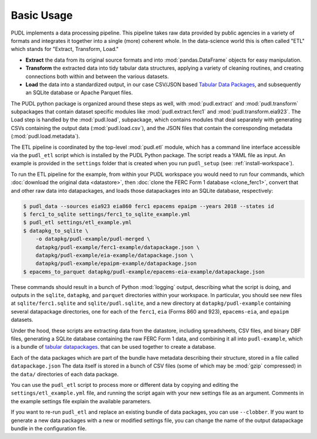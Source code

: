 ===============================================================================
Basic Usage
===============================================================================

PUDL implements a data processing pipeline. This pipeline takes raw data
provided by public agencies in a variety of formats and integrates it together
into a single (more) coherent whole. In the data-science world this is often
called "ETL" which stands for "Extract, Transform, Load."

* **Extract** the data from its original source formats and into
  :mod:`pandas.DataFrame` objects for easy manipulation.
* **Transform** the extracted data into tidy tabular data structures, applying
  a variety of cleaning routines, and creating connections both within and
  between the various datasets.
* **Load** the data into a standardized output, in our case CSV/JSON based
  `Tabular Data Packages <https://frictionlessdata.io/specs/tabular-data-package/>`__, and subsequently an SQLite database or Apache Parquet files.

The PUDL python package is organized around these steps as well, with
:mod:`pudl.extract` and :mod:`pudl.transform` subpackages that contain dataset
specific modules like :mod:`pudl.extract.ferc1` and
:mod:`pudl.transform.eia923`. The Load step is handled by the :mod:`pudl.load`,
subpackage, which contains modules that deal separately with generating CSVs
containing the output data (:mod:`pudl.load.csv`), and the JSON files that
contain the corresponding metadata (:mod:`pudl.load.metadata`).

The ETL pipeline is coordinated by the top-level :mod:`pudl.etl` module, which
has a command line interface accessible via the ``pudl_etl`` script which is
installed by the PUDL Python package. The script reads a YAML file as input.
An example is provided in the ``settings`` folder that is created when you run
``pudl_setup`` (see: :ref:`install-workspace`).

To run the ETL pipeline for the example, from within your PUDL workspace you
would need to run four commands, which
:doc:`download the original data <datastore>`, then
:doc:`clone the FERC Form 1 database <clone_ferc1>`, convert
that and other raw data into datapackages, and loads those datapackages into an
SQLite database, respectively:

.. code-block:: console

    $ pudl_data --sources eia923 eia860 ferc1 epacems epaipm --years 2018 --states id
    $ ferc1_to_sqlite settings/ferc1_to_sqlite_example.yml
    $ pudl_etl settings/etl_example.yml
    $ datapkg_to_sqlite \
        -o datapkg/pudl-example/pudl-merged \
        datapkg/pudl-example/ferc1-example/datapackage.json \
        datapkg/pudl-example/eia-example/datapackage.json \
        datapkg/pudl-example/epaipm-example/datapackage.json
    $ epacems_to_parquet datapkg/pudl-example/epacems-eia-example/datapackage.json

These commands should result in a bunch of Python :mod:`logging` output,
describing what the script is doing, and outputs in the ``sqlite``,
``datapkg``, and ``parquet`` directories within your workspace. In particular,
you should see new files at ``sqlite/ferc1.sqlite`` and ``sqlite/pudl.sqlite``,
and a new directory at ``datapkg/pudl-example`` containing several datapackage
directories, one for each of the ``ferc1``, ``eia`` (Forms 860 and 923),
``epacems-eia``, and ``epaipm`` datasets.

Under the hood, these scripts are extracting data from the datastore, including
spreadsheets, CSV files, and binary DBF files, generating a SQLite database
containing the raw FERC Form 1 data, and combining it all into
``pudl-example``, which is a bundle of
`tabular datapackages <https://frictionlessdata.io/specs/tabular-data-package/>`__.
that can be used together to create a database.

Each of the data packages which are part of the bundle have metadata describing
their structure, stored in a file called ``datapackage.json`` The data itself
is stored in a bunch of CSV files (some of which may be :mod:`gzip` compressed)
in the ``data/`` directories of each data package.

You can use the ``pudl_etl`` script to process more or different data by
copying and editing the ``settings/etl_example.yml`` file, and running the
script again with your new settings file as an argument. Comments in the
example settings file explain the available parameters.

If you want to re-run ``pudl_etl`` and replace an existing bundle of data
packages, you can use ``--clobber``. If you want to generate a new data
packages with a new or modified settings file, you can change the name of the
output datapackage bundle in the configuration file.
